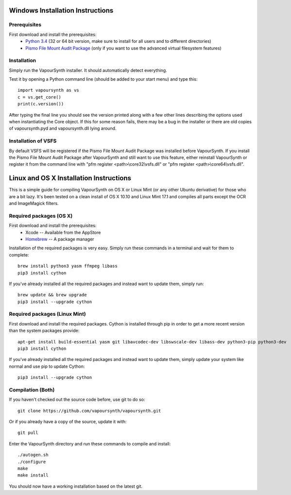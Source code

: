 Windows Installation Instructions
=================================

Prerequisites
#############

First download and install the prerequisites:
   * `Python 3.4 <http://www.python.org/>`_ (32 or 64 bit version, make sure to install for all users and to different directories)
   * `Pismo File Mount Audit Package <http://www.pismotechnic.com/download/>`_
     (only if you want to use the advanced virtual filesystem features)

Installation
############

Simply run the VapourSynth installer. It should automatically detect everything.

Test it by opening a Python command line (should be added to your start menu)
and type this::

   import vapoursynth as vs
   c = vs.get_core()
   print(c.version())

After typing the final line you should see the version printed along with a
few other lines describing the options used when instantiating the Core object.
If this for some reason fails, there may be a bug in the installer or there are
old copies of vapoursynth.pyd and vapoursynth.dll lying around.

Installation of VSFS
####################

By default VSFS will be registered if the Pismo File Mount Audit Package was
installed before VapourSynth. If you install the Pismo File Mount Audit Package
after VapourSynth and still want to use this feature, either reinstall
VapourSynth or register it from the command line with
"pfm register <path>\\core32\\vsfs.dll" or "pfm register <path>\\core64\\vsfs.dll".

Linux and OS X Installation Instructions
========================================

This is a simple guide for compiling VapourSynth on OS X or Linux Mint (or any other Ubuntu derivative) for those who are a bit lazy.
It's been tested on a clean install of OS X 10.10 and Linux Mint 17.1 and compiles all parts except the OCR and ImageMagick filters.

Required packages (OS X)
#########################

First download and install the prerequisites:
   * Xcode -- Available from the AppStore
   * `Homebrew <http://brew.sh/>`_ -- A package manager

Installation of the required packages is very easy. Simply run these commands in a terminal and wait for them to complete::

   brew install python3 yasm ffmpeg libass
   pip3 install cython
   
If you've already installed all the required packages and instead want to update them, simply run::

   brew update && brew upgrade
   pip3 install --upgrade cython
   
Required packages (Linux Mint)
##############################

First download and install the required packages. Cython is installed through pip in order to get a more recent version than the system packages provide::

   apt-get install build-essential yasm git libavcodec-dev libswscale-dev libass-dev python3-pip python3-dev
   pip3 install cython
   
If you've already installed all the required packages and instead want to update them, simply update your system like normal and use pip to update Cython::

   pip3 install --upgrade cython

Compilation (Both)
##################

If you haven't checked out the source code before, use git to do so::

   git clone https://github.com/vapoursynth/vapoursynth.git
   
Or if you already have a copy of the source, update it with::

   git pull

Enter the VapourSynth directory and run these commands to compile and install::
   
   ./autogen.sh
   ./configure
   make
   make install
   
You should now have a working installation based on the latest git.


